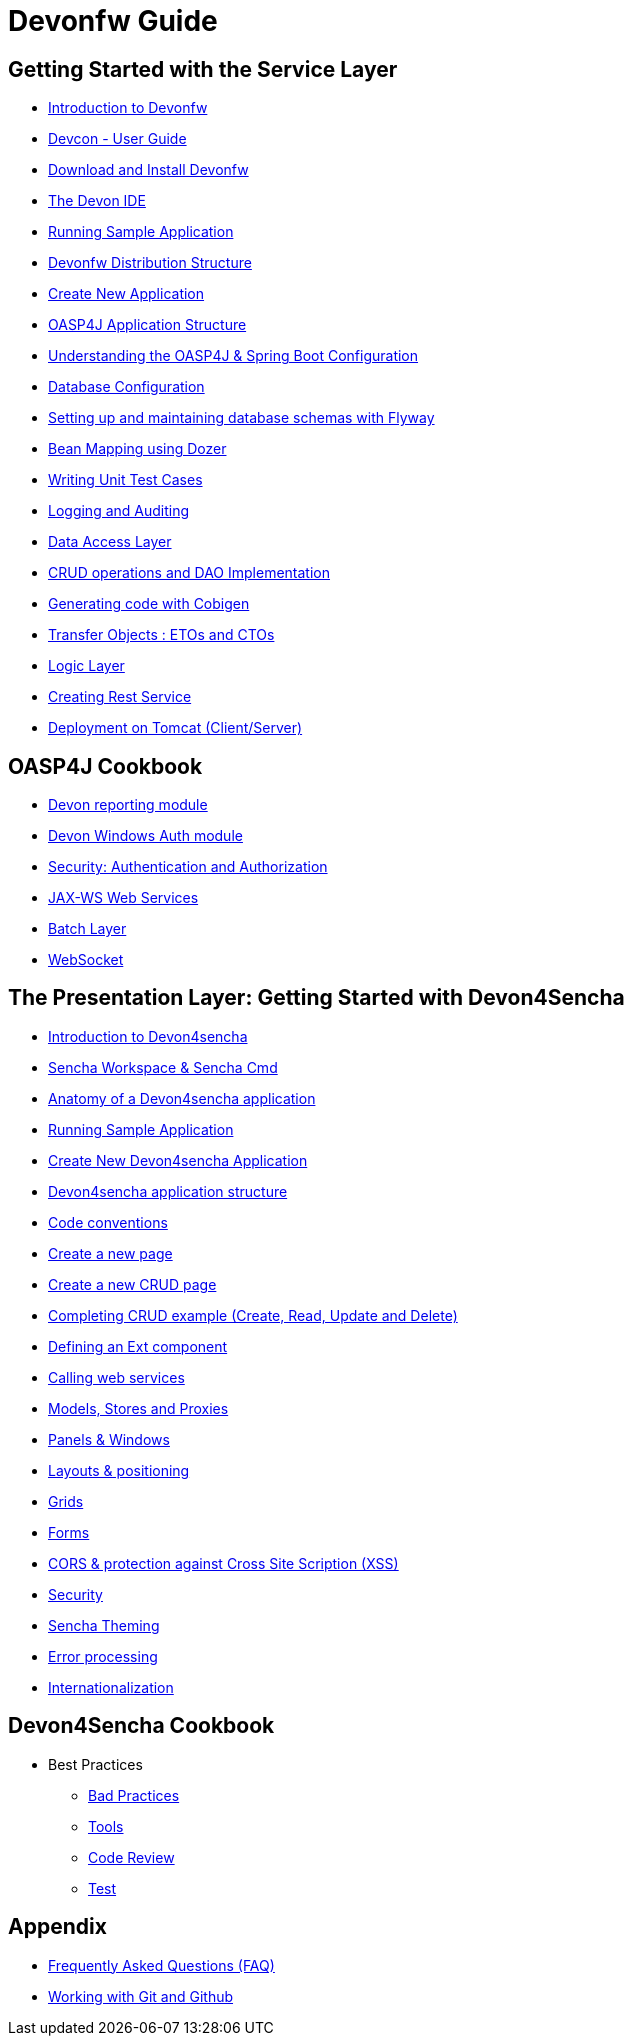 # Devonfw Guide

## Getting Started with the Service Layer 

- link:getting-started-introduction-to-devonfw[Introduction to Devonfw]

- link:devcon-user-guide[Devcon - User Guide]

- link:getting-started-download-and-install[Download and Install Devonfw]

- link:getting-started-the-devon-ide[The Devon IDE]

- link:getting-started-running-sample-application[Running Sample Application]

- link:getting-started-distribution-structure[Devonfw Distribution Structure]

- link:getting-started-creating-new-devonfw-application[Create New Application]

- link:getting-started-oasp-app-structure[OASP4J Application Structure]

- link:getting-started-understanding-oasp4j-spring-boot-config[Understanding the OASP4J & Spring Boot Configuration]

- link:getting-started-database-configuration[Database Configuration]

- link:getting-started-flyway-database-migration[Setting up and maintaining database schemas with Flyway]

- link:getting-started-bean-mapping-using-dozer[Bean Mapping using Dozer]

- link:getting-started-writing-unittest-cases[Writing Unit Test Cases]

- link:getting-started-logging-and-auditing[Logging and Auditing]

- link:getting-started-Data-Access-Layer[Data Access Layer]

- link:getting-started-crud-operations[CRUD operations and DAO Implementation]

- link:getting-started-Cobigen[Generating code with Cobigen]

- link:getting-started-transfer-objects[Transfer Objects : ETOs and CTOs]

- link:getting-started-logic-layer[Logic Layer]

- link:getting-started-Creating-Rest-Service[Creating Rest Service]

- link:getting-started-deployment-on-tomcat[Deployment on Tomcat (Client/Server)] 


## OASP4J Cookbook 

- link:cookbook-reporting-module[Devon reporting module]

- link:cookbook-winauth-module[Devon Windows Auth module]

- link:cookbook-security-layer[Security: Authentication and Authorization]

- link:cookbook-JAX-WS-WebServices[JAX-WS Web Services]

- link:cookbook-batch-layer[Batch Layer]

- link:cookbook-websocket[WebSocket]


## The Presentation Layer: Getting Started with Devon4Sencha

- link:Client-GUI-Sencha-Introduction-to-Devon4sencha[Introduction to Devon4sencha]

- link:Client-GUI-Sencha-Workspace-and-Sencha-Cmd[Sencha Workspace & Sencha Cmd]

- link:Client-GUI-Sencha-Anatomy-of-a-Devon4sencha-application[Anatomy of a Devon4sencha application]

- link:Client-GUI-Sencha-running-sample-application[Running Sample Application]

- link:Client-GUI-Sencha-create-new-application[Create New Devon4sencha Application]

- link:Client-GUI-Sencha-devon4sencha-application-structure[Devon4sencha application structure]

- link:Client-GUI-Sencha-code-conventions[Code conventions]

- link:Client-GUI-Sencha-create-new-page[Create a new page]

- link:Client-GUI-Sencha-create-a-CRUD-page[Create a new CRUD page]

- link:Client-GUI-Sencha-completing-CRUD-example[Completing CRUD example (Create, Read, Update and Delete)]

- link:Client-GUI-Sencha-define-ext-component[Defining an Ext component]

- link:Client-GUI-Sencha-calling-web-service[Calling web services]

- link:Client-GUI-Sencha-models-stores-proxies[Models, Stores and Proxies]

- link:Client-GUI-Sencha-panels-windows[Panels & Windows]

- link:Client-GUI-Sencha-layouts-positioning[Layouts & positioning]

- link:Client-GUI-Sencha-Grids[Grids]

- link:Client-GUI-Sencha-Forms[Forms]

- link:Client-GUI-Sencha-cors[CORS & protection against Cross Site Scription (XSS)]

- link:Client-GUI-Sencha-security[Security]

- link:Client-GUI-Sencha-theming[Sencha Theming] 

- link:Client-GUI-Sencha-error-processing[Error processing] 

- link:Client-GUI-Sencha-i18n[Internationalization] 

## Devon4Sencha Cookbook

- Best Practices

* link:Client-GUI-Sencha-devon4Sencha-bad-practices[Bad Practices]
* link:Client-GUI-Sencha-devon4Sencha-tools[Tools]
* link:Client-GUI-Sencha-devon4Sencha-code-review[Code Review]
* link:Client-GUI-Sencha-devon4Sencha-test[Test]

## Appendix

* link:devon-guide-frequently-asked-questions[Frequently Asked Questions (FAQ)]
* link:devon-guide-working-with-git-and-github[Working with Git and Github]
